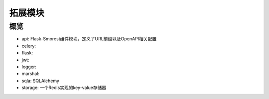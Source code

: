 拓展模块
=================

概览
---------------

- api: Flask-Smorest组件模块，定义了URL前缀以及OpenAPI相关配置
- celery:
- flask:
- jwt:
- logger:
- marshal:
- sqla: SQLAlchemy
- storage: 一个Redis实现的key-value存储器
